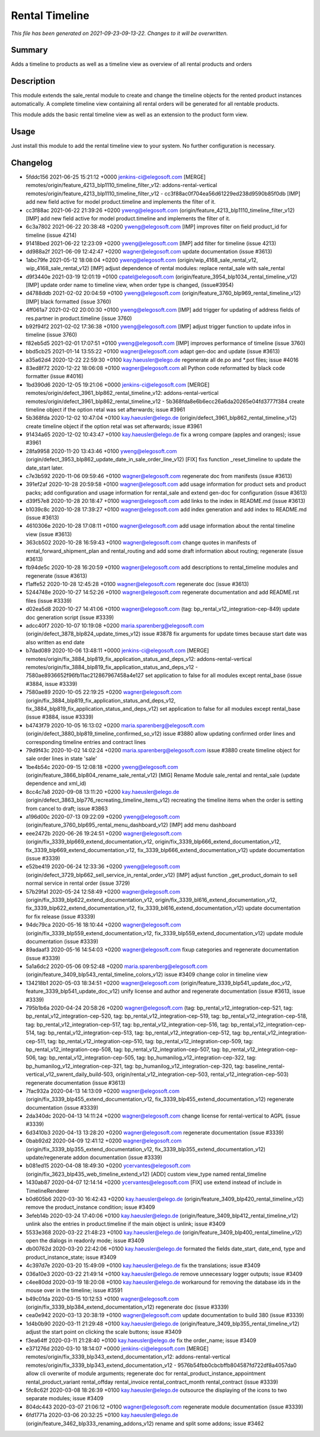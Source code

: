 Rental Timeline
====================================================

*This file has been generated on 2021-09-23-09-13-22. Changes to it will be overwritten.*

Summary
-------

Adds a timeline to products as well as a timeline view as overview of all rental products and orders

Description
-----------

This module extends the sale_rental module to create and change the timeline objects
for the rented product instances automatically.
A complete timeline view containing all rental orders will be generated for all rentable products.

This module adds the basic rental timeline view as well as an extension to the product form view.


Usage
-----

Just install this module to add the rental timeline view to your system. No further configuration is necessary.


Changelog
---------

- 5fddc156 2021-06-25 15:21:12 +0000 jenkins-ci@elegosoft.com  [MERGE] remotes/origin/feature_4213_blp1110_timeline_filter_v12: addons-rental-vertical remotes/origin/feature_4213_blp1110_timeline_filter_v12 - cc3f88ac0f704ea56d61229ed238d9590b85f0db [IMP] add new field active for model product.timeline and implements the filter of it.
- cc3f88ac 2021-06-22 21:39:26 +0200 yweng@elegosoft.com  (origin/feature_4213_blp1110_timeline_filter_v12) [IMP] add new field active for model product.timeline and implements the filter of it.
- 6c3a7802 2021-06-22 20:38:48 +0200 yweng@elegosoft.com  [IMP] improves filter on field product_id for timeline (issue 4214)
- 91418bed 2021-06-22 12:23:09 +0200 yweng@elegosoft.com  [IMP] add filter for timeline (issue 4213)
- dd988a2f 2021-06-09 12:42:47 +0200 wagner@elegosoft.com  update documentation (issue #3613)
- 1abc79fe 2021-05-12 18:08:04 +0200 yweng@elegosoft.com  (origin/wip_4168_sale_rental_v12, wip_4168_sale_rental_v12) [IMP] adjust dependence of rental modules: replace rental_sale with sale_rental
- d9f3440e 2021-03-19 12:01:19 +0100 cpatel@elegosoft.com  (origin/feature_3954_blp1034_rental_timeline_v12) [IMP] update order name to timeline view, when order type is changed, (issue#3954)
- d4788ddb 2021-02-02 20:04:59 +0100 yweng@elegosoft.com  (origin/feature_3760_blp969_rental_timeline_v12) [IMP] black formatted (issue 3760)
- 4ff061a7 2021-02-02 20:00:30 +0100 yweng@elegosoft.com  [IMP] add trigger for updating of address fields of res.partner in product.timeline (issue 3760)
- b92f94f2 2021-02-02 17:36:38 +0100 yweng@elegosoft.com  [IMP] adjust trigger function to update infos in timeline (issue 3760)
- f82eb5d5 2021-02-01 17:07:51 +0100 yweng@elegosoft.com  [IMP] improves performance of timeline (issue 3760)
- bbd5cb25 2021-01-14 13:55:22 +0100 wagner@elegosoft.com  adapt gen-doc and update (issue #3613)
- a35a62d4 2020-12-22 22:59:30 +0100 kay.haeusler@elego.de  regenerate all de.po and \*.pot files; issue #4016
- 83ed8f72 2020-12-22 18:06:08 +0100 wagner@elegosoft.com  all Python code reformatted by black code formatter (issue #4016)
- 1bd390d6 2020-12-05 19:21:06 +0000 jenkins-ci@elegosoft.com  [MERGE] remotes/origin/defect_3961_blp862_rental_timeline_v12: addons-rental-vertical remotes/origin/defect_3961_blp862_rental_timeline_v12 - 5b368fda8e6b6ecc26a6da20265e04fd3777f384 create timeline object if the option retal was set afterwards; issue #3961
- 5b368fda 2020-12-02 10:47:04 +0100 kay.haeusler@elego.de  (origin/defect_3961_blp862_rental_timeline_v12) create timeline object if the option retal was set afterwards; issue #3961
- 91434a65 2020-12-02 10:43:47 +0100 kay.haeusler@elego.de  fix a wrong compare (apples and oranges); issue #3961
- 28fa9958 2020-11-20 13:43:46 +0100 yweng@elegosoft.com  (origin/defect_3953_blp862_update_date_in_sale_order_line_v12) [FIX] fixs function _reset_timeline to update the date_start later.
- c7e3b592 2020-11-06 09:59:46 +0100 wagner@elegosoft.com  regenerate doc from manifests (issue #3613)
- 391ef2af 2020-10-28 20:59:58 +0100 wagner@elegosoft.com  add usage information for product sets and product packs; add configuration and usage information for rental_sale and extend gen-doc for configuration (issue #3613)
- d39f57e8 2020-10-28 20:18:47 +0100 wagner@elegosoft.com  add links to the index in README.md (issue #3613)
- b1039c8c 2020-10-28 17:39:27 +0100 wagner@elegosoft.com  add index generation and add index to README.md (issue #3613)
- 4610306e 2020-10-28 17:08:11 +0100 wagner@elegosoft.com  add usage information about the rental timeline view (issue #3613)
- 363cb502 2020-10-28 16:59:43 +0100 wagner@elegosoft.com  change quotes in manifests of rental_forward_shipment_plan and rental_routing and add some draft information about routing; regenerate (issue #3613)
- fb94de5c 2020-10-28 16:20:59 +0100 wagner@elegosoft.com  add descriptions to rental_timeline modules and regenerate (issue #3613)
- f1affe52 2020-10-28 12:45:28 +0100 wagner@elegosoft.com  regenerate doc (issue #3613)
- 5244748e 2020-10-27 14:52:26 +0100 wagner@elegosoft.com  regenerate documentation and add README.rst files (issue #3339)
- d02ea5d8 2020-10-27 14:41:06 +0100 wagner@elegosoft.com  (tag: bp_rental_v12_integration-cep-849) update doc generation script (issue #3339)
- adcc40f7 2020-10-07 10:19:08 +0200 maria.sparenberg@elegosoft.com  (origin/defect_3878_blp824_update_times_v12) issue #3878 fix arguments for update times because start date was also written as end date
- b7dad089 2020-10-06 13:48:11 +0000 jenkins-ci@elegosoft.com  [MERGE] remotes/origin/fix_3884_blp819_fix_application_status_and_deps_v12: addons-rental-vertical remotes/origin/fix_3884_blp819_fix_application_status_and_deps_v12 - 7580ae8936652f96fb11ac212867967458a4e127 set application to false for all modules except rental_base (issue #3884, issue #3339)
- 7580ae89 2020-10-05 22:19:25 +0200 wagner@elegosoft.com  (origin/fix_3884_blp819_fix_application_status_and_deps_v12, fix_3884_blp819_fix_application_status_and_deps_v12) set application to false for all modules except rental_base (issue #3884, issue #3339)
- b4743f79 2020-10-05 16:13:02 +0200 maria.sparenberg@elegosoft.com  (origin/defect_3880_blp819_timeline_confirmed_so_v12) issue #3880 allow updating confirmed order lines and corresponding timeline entries and contract lines
- 79d9f43c 2020-10-02 14:02:24 +0200 maria.sparenberg@elegosoft.com  issue #3880 create timeline object for sale order lines in state 'sale'
- 1be4b54c 2020-09-15 12:08:18 +0200 yweng@elegosoft.com  (origin/feature_3866_blp804_rename_sale_rental_v12) [MIG] Rename Module sale_rental and rental_sale (update dependence and xml_id)
- 8cc4c7a8 2020-09-08 13:11:20 +0200 kay.haeusler@elego.de  (origin/defect_3863_blp776_recreating_timeline_items_v12) recreating the timeline items when the order is setting from cancel to draft; issue #3863
- a196d00c 2020-07-13 09:22:09 +0200 yweng@elegosoft.com  (origin/feature_3760_blp695_rental_menu_dashboard_v12) [IMP] add menu dashboard
- eee2472b 2020-06-26 19:24:51 +0200 wagner@elegosoft.com  (origin/fix_3339_blp669_extend_documentation_v12, origin/fix_3339_blp666_extend_documentation_v12, fix_3339_blp669_extend_documentation_v12, fix_3339_blp666_extend_documentation_v12) update documentation (issue #3339)
- e52be419 2020-06-24 12:33:36 +0200 yweng@elegosoft.com  (origin/defect_3729_blp662_sell_service_in_rental_order_v12) [IMP] adjust function _get_product_domain to sell normal service in rental order (issue 3729)
- 57b29fa1 2020-05-24 12:58:49 +0200 wagner@elegosoft.com  (origin/fix_3339_blp622_extend_documentation_v12, origin/fix_3339_bl616_extend_documentation_v12, fix_3339_blp622_extend_documentation_v12, fix_3339_bl616_extend_documentation_v12) update documentation for fix release (issue #3339)
- 94dc79ca 2020-05-16 18:10:44 +0200 wagner@elegosoft.com  (origin/fix_3339_blp559_extend_documentation_v12, fix_3339_blp559_extend_documentation_v12) update module documentation (issue #3339)
- 89adaaf3 2020-05-16 14:54:03 +0200 wagner@elegosoft.com  fixup categories and regenerate documentation (issue #3339)
- 5a1a6dc2 2020-05-06 09:52:48 +0200 maria.sparenberg@elegosoft.com  (origin/feature_3409_blp543_rental_timeline_colors_v12) issue #3409 change color in timeline view
- 134218b1 2020-05-03 18:34:51 +0200 wagner@elegosoft.com  (origin/feature_3339_blp541_update_doc_v12, feature_3339_blp541_update_doc_v12) unify license and author and regenerate documentation (issue #3613, issue #3339)
- 795b1b6a 2020-04-24 20:58:26 +0200 wagner@elegosoft.com  (tag: bp_rental_v12_integration-cep-521, tag: bp_rental_v12_integration-cep-520, tag: bp_rental_v12_integration-cep-519, tag: bp_rental_v12_integration-cep-518, tag: bp_rental_v12_integration-cep-517, tag: bp_rental_v12_integration-cep-516, tag: bp_rental_v12_integration-cep-514, tag: bp_rental_v12_integration-cep-513, tag: bp_rental_v12_integration-cep-512, tag: bp_rental_v12_integration-cep-511, tag: bp_rental_v12_integration-cep-510, tag: bp_rental_v12_integration-cep-509, tag: bp_rental_v12_integration-cep-508, tag: bp_rental_v12_integration-cep-507, tag: bp_rental_v12_integration-cep-506, tag: bp_rental_v12_integration-cep-505, tag: bp_humanilog_v12_integration-cep-322, tag: bp_humanilog_v12_integration-cep-321, tag: bp_humanilog_v12_integration-cep-320, tag: baseline_rental-vertical_v12_swrent_daily_build-503, origin/rental_v12_integration-cep-503, rental_v12_integration-cep-503) regenerate documentation (issue #3613)
- 7fac932a 2020-04-13 14:13:09 +0200 wagner@elegosoft.com  (origin/fix_3339_blp455_extend_documentation_v12, fix_3339_blp455_extend_documentation_v12) regenerate documentation (issue #3339)
- 2da340dc 2020-04-13 14:11:24 +0200 wagner@elegosoft.com  change license for rental-vertical to AGPL (issue #3339)
- 6d3410b3 2020-04-13 13:28:20 +0200 wagner@elegosoft.com  regenerate documentation (issue #3339)
- 0bab92d2 2020-04-09 12:41:12 +0200 wagner@elegosoft.com  (origin/fix_3339_blp355_extend_documentation_v12, fix_3339_blp355_extend_documentation_v12) update/regenerate addon documentation (issue #3339)
- b081ed15 2020-04-08 18:49:30 +0200 ycervantes@elegosoft.com  (origin/fix_3623_blp435_web_timeline_extend_v12) [ADD] custom view_type named rental_timeline
- 1430ab87 2020-04-07 12:14:14 +0200 ycervantes@elegosoft.com  [FIX] use extend instead of include in TimelineRenderer
- b0d605b6 2020-03-30 16:42:43 +0200 kay.haeusler@elego.de  (origin/feature_3409_blp420_rental_timeline_v12) remove the product_instance condition; issue #3409
- 3efeb14b 2020-03-24 17:40:06 +0100 kay.haeusler@elego.de  (origin/feature_3409_blp412_rental_timeline_v12) unlink also the entries in product.timeline if the main object is unlink; issue #3409
- 5533e368 2020-03-22 21:48:23 +0100 kay.haeusler@elego.de  (origin/feature_3409_blp400_rental_timeline_v12) open the dialogs in readonly mode; issue #3409
- db00762d 2020-03-20 22:42:06 +0100 kay.haeusler@elego.de  formated the fields date_start, date_end, type and product_instance_state; issue #3409
- 4c397d7e 2020-03-20 15:49:09 +0100 kay.haeusler@elego.de  fix the translations; issue #3409
- 036a10e3 2020-03-22 21:49:14 +0100 kay.haeusler@elego.de  remove unnecessary logger outputs; issue #3409
- c4ee80dd 2020-03-19 18:20:08 +0100 kay.haeusler@elego.de  workaround for removing the database ids in the mouse over in the timeline; issue #3591
- b49c01da 2020-03-15 10:12:53 +0100 wagner@elegosoft.com  (origin/fix_3339_blp384_extend_documentation_v12) regenerate doc (issue #3339)
- cea0e942 2020-03-13 20:38:19 +0100 wagner@elegosoft.com  update documentation to build 380 (issue #3339)
- 1d4b0b90 2020-03-11 21:29:48 +0100 kay.haeusler@elego.de  (origin/feature_3409_blp355_rental_timeline_v12) adjust the start point on clicking the scale buttons; issue #3409
- f3ea64ff 2020-03-11 21:28:40 +0100 kay.haeusler@elego.de  fix the order_name; issue #3409
- e371276d 2020-03-10 18:14:07 +0000 jenkins-ci@elegosoft.com  [MERGE] remotes/origin/fix_3339_blp343_extend_documentation_v12: addons-rental-vertical remotes/origin/fix_3339_blp343_extend_documentation_v12 - 9576b54fbb0cbcbffb804587fd722df8a4057da0 allow cli overwrite of module arguments; regenerate doc for rental_product_instance_appointment rental_product_variant rental_offday rental_invoice rental_contract_month rental_contract (issue #3339)
- 5fc8c62f 2020-03-08 18:26:39 +0100 kay.haeusler@elego.de  outsource the displaying of the icons to two separate modules; issue #3409
- 804dc443 2020-03-07 21:06:12 +0100 wagner@elegosoft.com  regenerate module documentation (issue #3339)
- 6fd1771a 2020-03-06 20:32:25 +0100 kay.haeusler@elego.de  (origin/feature_3462_blp333_renaming_addons_v12) rename and split some addons; issue #3462

